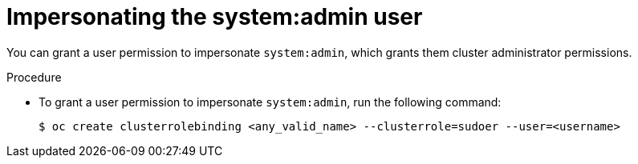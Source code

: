 // Module included in the following assemblies:
//
// * users_and_roles/impersonating-system-admin.adoc

[id="impersonation-system-admin-user_{context}"]
= Impersonating the system:admin user

You can grant a user permission to impersonate `system:admin`, which grants them
cluster administrator permissions.

.Procedure

* To grant a user permission to impersonate `system:admin`, run the following command:
+
[source,terminal]
----
$ oc create clusterrolebinding <any_valid_name> --clusterrole=sudoer --user=<username>
----
